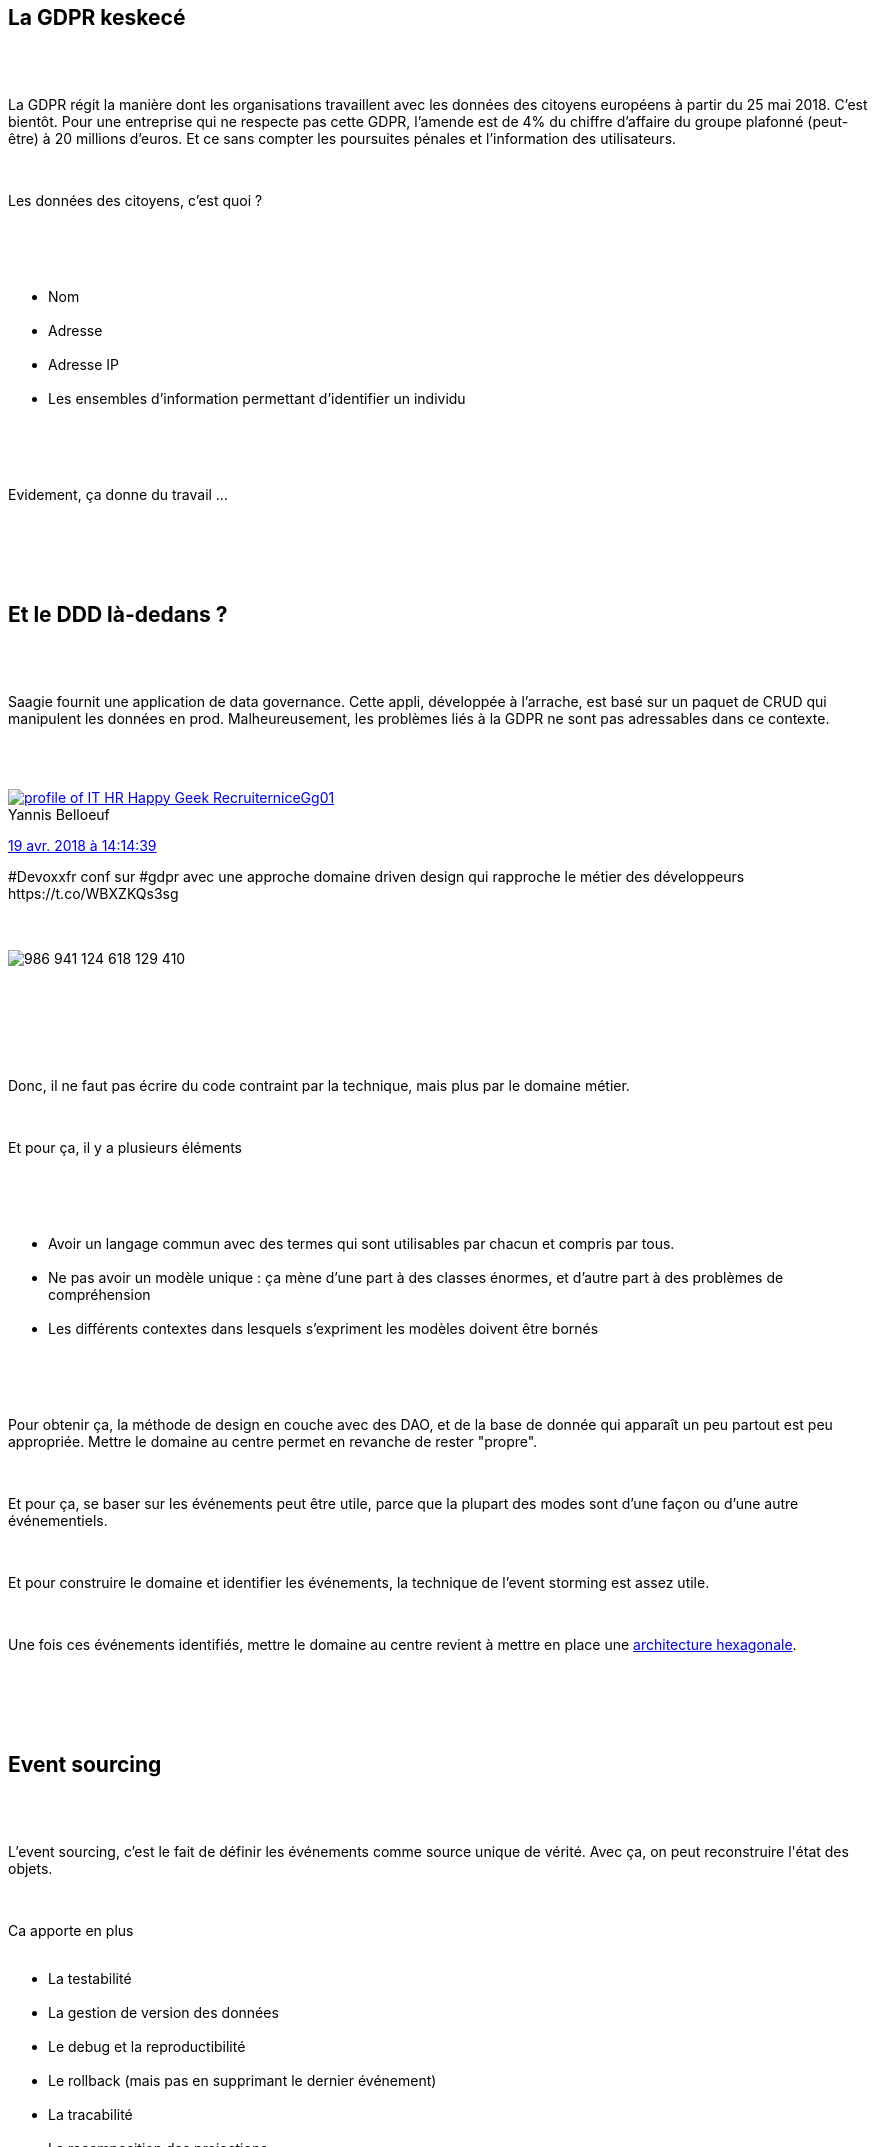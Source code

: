 :jbake-type: post
:jbake-status: published
:jbake-title: Devoxxfr - DDD & Event sourcing avec la GDPR
:jbake-tags: architecture,ddd,devoxx,_mois_avr.,_année_2018
:jbake-date: 2018-04-20
:jbake-depth: ../../../../
:jbake-uri: wordpress/2018/04/20/devoxx-ddd-event-sourcing-avec-la-gdpr.adoc
:jbake-excerpt: 
:jbake-source: https://riduidel.wordpress.com/2018/04/20/devoxx-ddd-event-sourcing-avec-la-gdpr/
:jbake-style: wordpress

++++
<p>
<div class="sect1 data-line-3">
<br/>
<h2 id="truela_gdpr_keskec">La GDPR keskecé</h2>
<br/>
<div class="sectionbody">
<br/>
<div class="paragraph data-line-5">
</p>
<p>
La GDPR régit la manière dont les organisations travaillent avec les données des citoyens européens à partir du 25 mai 2018. C’est bientôt. Pour une entreprise qui ne respecte pas cette GDPR, l’amende est de 4% du chiffre d’affaire du groupe plafonné (peut-être) à 20 millions d’euros. Et ce sans compter les poursuites pénales et l’information des utilisateurs.
</p>
<p>
</div>
<br/>
<div class="paragraph data-line-9">
</p>
<p>
Les données des citoyens, c’est quoi ?
</p>
<p>
</div>
<br/>
<div class="ulist data-line-11">
<br/>
<ul>
<br/>
<li>Nom</li>
<br/>
<li>Adresse</li>
<br/>
<li>Adresse IP</li>
<br/>
<li>Les ensembles d’information permettant d’identifier un individu</li>
<br/>
</ul>
<br/>
</div>
<br/>
<div class="paragraph data-line-16">
</p>
<p>
Evidement, ça donne du travail …​
</p>
<p>
</div>
<br/>
</div>
<br/>
</div>
<br/>
<div class="sect1 data-line-18">
<br/>
<h2 id="trueet_le_ddd_l_dedans">Et le DDD là-dedans ?</h2>
<br/>
<div class="sectionbody">
<br/>
<div class="paragraph data-line-20">
</p>
<p>
Saagie fournit une application de data governance. Cette appli, développée à l’arrache, est basé sur un paquet de CRUD qui manipulent les données en prod. Malheureusement, les problèmes liés à la GDPR ne sont pas adressables dans ce contexte.
</p>
<p>
</div>
<br/>
<div class='twitter'>
<br/>
<span class="twitter_status">
</p>
<p>
<span class="author">
</p>
<p>
<a href="http://twitter.com/niceGg01" class="screenName"><img src="http://pbs.twimg.com/profile_images/729945002151907328/ipzTldi7_mini.jpg" alt="profile of IT HR Happy Geek Recruiter"/>niceGg01</a>
<br/>
<span class="name">Yannis Belloeuf</span>
</p>
<p>
</span>
</p>
<p>
<a href="https://twitter.com/niceGg01/status/986 941 141 420 527 616" class="date">19 avr. 2018 à 14:14:39</a>
</p>
<p>
<span class="content">
</p>
<p>
<span class="text">#Devoxxfr conf sur #gdpr avec une approche domaine driven design qui rapproche le métier des développeurs https://t.co/WBXZKQs3sg</span>
</p>
<p>
<span class="medias">
<br/>
<span class="media media-photo">
<br/>
<img src="http://pbs.twimg.com/media/DbJRuUsWkAIkOf-.jpg" alt="986 941 124 618 129 410"/>
<br/>
</span>
<br/>
</span>
</p>
<p>
</span>
</p>
<p>
<span class="twitter_status_end"/>
<br/>
</span>
<br/>
</div>
<br/>
<div class="paragraph data-line-26">
</p>
<p>
Donc, il ne faut pas écrire du code contraint par la technique, mais plus par le domaine métier.
</p>
<p>
</div>
<br/>
<div class="paragraph data-line-28">
</p>
<p>
Et pour ça, il y a plusieurs éléments
</p>
<p>
</div>
<br/>
<div class="ulist data-line-30">
<br/>
<ul>
<br/>
<li>Avoir un langage commun avec des termes qui sont utilisables par chacun et compris par tous.</li>
<br/>
<li>Ne pas avoir un modèle unique : ça mène d’une part à des classes énormes, et d’autre part à des problèmes de compréhension</li>
<br/>
<li>Les différents contextes dans lesquels s’expriment les modèles doivent être bornés</li>
<br/>
</ul>
<br/>
</div>
<br/>
<div class="paragraph data-line-34">
</p>
<p>
Pour obtenir ça, la méthode de design en couche avec des DAO, et de la base de donnée qui apparaît un peu partout est peu appropriée. Mettre le domaine au centre permet en revanche de rester "propre".
</p>
<p>
</div>
<br/>
<div class="paragraph data-line-37">
</p>
<p>
Et pour ça, se baser sur les événements peut être utile, parce que la plupart des modes sont d’une façon ou d’une autre événementiels.
</p>
<p>
</div>
<br/>
<div class="paragraph data-line-39">
</p>
<p>
Et pour construire le domaine et identifier les événements, la technique de l’event storming est assez utile.
</p>
<p>
</div>
<br/>
<div class="paragraph data-line-41">
</p>
<p>
Une fois ces événements identifiés, mettre le domaine au centre revient à mettre en place une <a href="http://fideloper.com/hexagonal-architecture">architecture hexagonale</a>.
</p>
<p>
</div>
<br/>
</div>
<br/>
</div>
<br/>
<div class="sect1 data-line-43">
<br/>
<h2 id="trueevent_sourcing">Event sourcing</h2>
<br/>
<div class="sectionbody">
<br/>
<div class="paragraph data-line-44">
</p>
<p>
L’event sourcing, c’est le fait de définir les événements comme source unique de vérité. Avec ça, on peut reconstruire l'état des objets.
</p>
<p>
</div>
<br/>
<div class="paragraph data-line-47">
</p>
<p>
Ca apporte en plus
<br/>
<ul>
<br/>
<li>La testabilité</li>
<br/>
<li>La gestion de version des données</li>
<br/>
<li>Le debug et la reproductibilité</li>
<br/>
<li>Le rollback (mais pas en supprimant le dernier événement)</li>
<br/>
<li>La tracabilité</li>
<br/>
<li>La recomposition des projections</li>
<br/>
</ul>
<br/>
</div>
<br/>
<div class="paragraph data-line-55">
</p>
<p>
En revanche, ça n’est qu’un pattern local, qui apporte évidement des inconvénients (comme par exemple le fait qu’il y aura toujours plus de données).
</p>
<p>
</div>
<br/>
</div>
<br/>
</div>
<br/>
<div class="sect1 data-line-57">
<br/>
<h2 id="truequestions">Questions</h2>
<br/>
<div class="sectionbody">
<br/>
<div class="sect2 data-line-59">
<br/>
<h3 id="truecomment_g_re_t_on_les_donn_es_personnelles_dans_un_event_store_immuable">Comment gère-t-on les données personnelles dans un event store immuable ?</h3>
<br/>
<div class="paragraph data-line-60">
</p>
<p>
Les données personnelles ne doivent pas s’y trouver, sinon c’est foutu. Ou alors, on stocke une clé de chiffrage par utilisateur (en dehors de l’event store) et toutes les données de l’utilisateur sont chiffrées dans l’event store.
</p>
<p>
</div>
<br/>
</div>
<br/>
</div>
<br/>
</div>
<br/>
<div class="sect1 data-line-63">
<br/>
<h2 id="truemon_avis">Mon avis</h2>
<br/>
<div class="sectionbody">
<br/>
<div class="paragraph data-line-65">
</p>
<p>
Les deux sujet sont intéressants, mais quel était le rapport ? En fait, il est dans les questions en fin de conférence, qui ont construit le lien.
</p>
<p>
</div>
<br/>
</div>
<br/>
</div>
</p>
++++